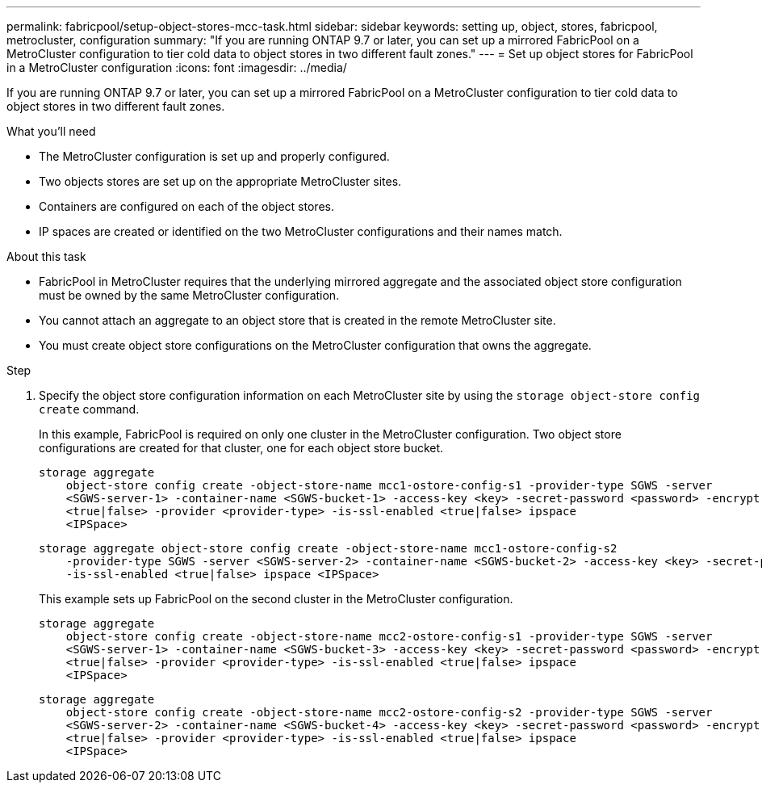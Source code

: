---
permalink: fabricpool/setup-object-stores-mcc-task.html
sidebar: sidebar
keywords: setting up, object, stores, fabricpool, metrocluster, configuration
summary: "If you are running ONTAP 9.7 or later, you can set up a mirrored FabricPool on a MetroCluster configuration to tier cold data to object stores in two different fault zones."
---
= Set up object stores for FabricPool in a MetroCluster configuration
:icons: font
:imagesdir: ../media/

[.lead]
If you are running ONTAP 9.7 or later, you can set up a mirrored FabricPool on a MetroCluster configuration to tier cold data to object stores in two different fault zones.

.What you'll need

* The MetroCluster configuration is set up and properly configured.
* Two objects stores are set up on the appropriate MetroCluster sites.
* Containers are configured on each of the object stores.
* IP spaces are created or identified on the two MetroCluster configurations and their names match.

.About this task

* FabricPool in MetroCluster requires that the underlying mirrored aggregate and the associated object store configuration must be owned by the same MetroCluster configuration.
* You cannot attach an aggregate to an object store that is created in the remote MetroCluster site.
* You must create object store configurations on the MetroCluster configuration that owns the aggregate.

.Step

. Specify the object store configuration information on each MetroCluster site by using the `storage object-store config create` command.
+
In this example, FabricPool is required on only one cluster in the MetroCluster configuration. Two object store configurations are created for that cluster, one for each object store bucket.
+
----
storage aggregate
    object-store config create -object-store-name mcc1-ostore-config-s1 -provider-type SGWS -server
    <SGWS-server-1> -container-name <SGWS-bucket-1> -access-key <key> -secret-password <password> -encrypt
    <true|false> -provider <provider-type> -is-ssl-enabled <true|false> ipspace
    <IPSpace>
----
+
----
storage aggregate object-store config create -object-store-name mcc1-ostore-config-s2
    -provider-type SGWS -server <SGWS-server-2> -container-name <SGWS-bucket-2> -access-key <key> -secret-password <password> -encrypt <true|false> -provider <provider-type>
    -is-ssl-enabled <true|false> ipspace <IPSpace>
----
+
This example sets up FabricPool on the second cluster in the MetroCluster configuration.
+
----
storage aggregate
    object-store config create -object-store-name mcc2-ostore-config-s1 -provider-type SGWS -server
    <SGWS-server-1> -container-name <SGWS-bucket-3> -access-key <key> -secret-password <password> -encrypt
    <true|false> -provider <provider-type> -is-ssl-enabled <true|false> ipspace
    <IPSpace>
----
+
----
storage aggregate
    object-store config create -object-store-name mcc2-ostore-config-s2 -provider-type SGWS -server
    <SGWS-server-2> -container-name <SGWS-bucket-4> -access-key <key> -secret-password <password> -encrypt
    <true|false> -provider <provider-type> -is-ssl-enabled <true|false> ipspace
    <IPSpace>
----
